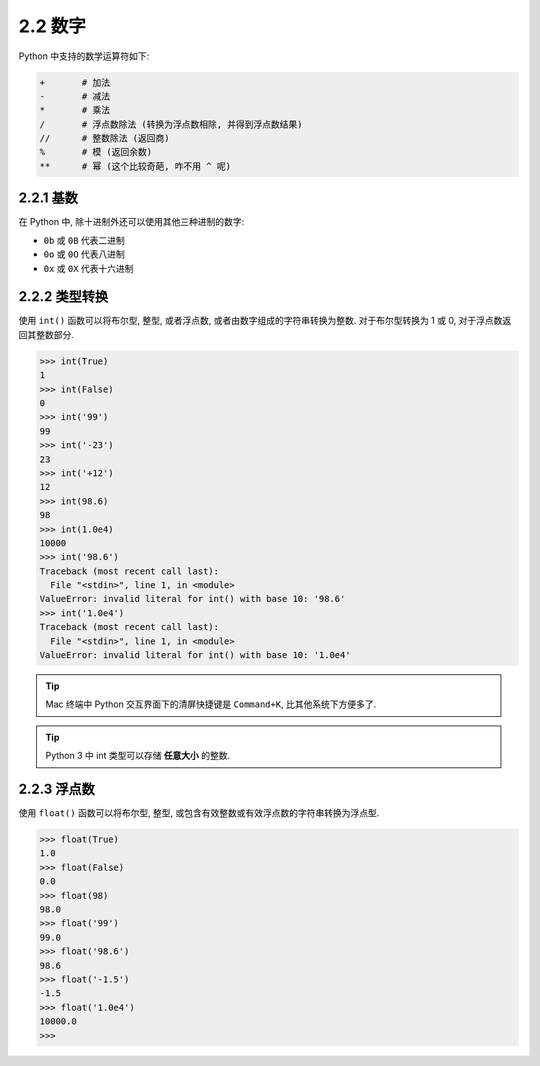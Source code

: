 ======================
2.2 数字
======================

Python 中支持的数学运算符如下:

.. code-block:: python

    +       # 加法
    -       # 减法
    *       # 乘法
    /       # 浮点数除法 (转换为浮点数相除, 并得到浮点数结果)
    //      # 整数除法 (返回商)
    %       # 模 (返回余数)
    **      # 幂 (这个比较奇葩, 咋不用 ^ 呢)

---------------------
2.2.1 基数
---------------------

在 Python 中, 除十进制外还可以使用其他三种进制的数字:

-  ``0b`` 或 ``0B`` 代表二进制
-  ``0o`` 或 ``0O`` 代表八进制
-  ``0x`` 或 ``0X`` 代表十六进制

---------------------
2.2.2 类型转换
---------------------

使用 ``int()`` 函数可以将布尔型, 整型, 或者浮点数,
或者由数字组成的字符串转换为整数. 对于布尔型转换为 1 或 0, 对于浮点数返回其整数部分.

.. code-block:: python

    >>> int(True)
    1
    >>> int(False)
    0
    >>> int('99')
    99
    >>> int('-23')
    23
    >>> int('+12')
    12
    >>> int(98.6)
    98
    >>> int(1.0e4)
    10000
    >>> int('98.6')
    Traceback (most recent call last):
      File "<stdin>", line 1, in <module>
    ValueError: invalid literal for int() with base 10: '98.6'
    >>> int('1.0e4')
    Traceback (most recent call last):
      File "<stdin>", line 1, in <module>
    ValueError: invalid literal for int() with base 10: '1.0e4'

.. Tip::

   Mac 终端中 Python 交互界面下的清屏快捷键是 ``Command+K``,
   比其他系统下方便多了.

.. Tip::

   Python 3 中 int 类型可以存储 **任意大小** 的整数.


---------------------
2.2.3 浮点数
---------------------

使用 ``float()`` 函数可以将布尔型, 整型,
或包含有效整数或有效浮点数的字符串转换为浮点型.

.. code-block:: python

    >>> float(True)
    1.0
    >>> float(False)
    0.0
    >>> float(98)
    98.0
    >>> float('99')
    99.0
    >>> float('98.6')
    98.6
    >>> float('-1.5')
    -1.5
    >>> float('1.0e4')
    10000.0
    >>>
